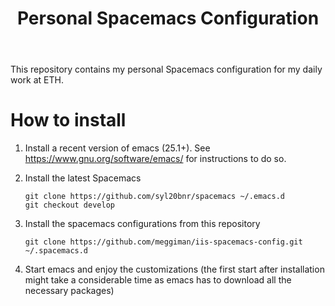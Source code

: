 #+TITLE: Personal Spacemacs Configuration
This repository contains my personal Spacemacs configuration for my daily work at ETH.
* How to install
 1. Install a recent version of emacs (25.1+). See
    [[https://www.gnu.org/software/emacs/][https://www.gnu.org/software/emacs/]] for instructions to do so.
 2. Install the latest Spacemacs
    #+BEGIN_SRC shell
    git clone https://github.com/syl20bnr/spacemacs ~/.emacs.d
    git checkout develop
    #+END_SRC
 3. Install the spacemacs configurations from this repository
    #+BEGIN_SRC shell
    git clone https://github.com/meggiman/iis-spacemacs-config.git ~/.spacemacs.d
    #+END_SRC
 4. Start emacs and enjoy the customizations (the first start after installation might take a considerable 
    time as emacs has to download all the necessary packages)

